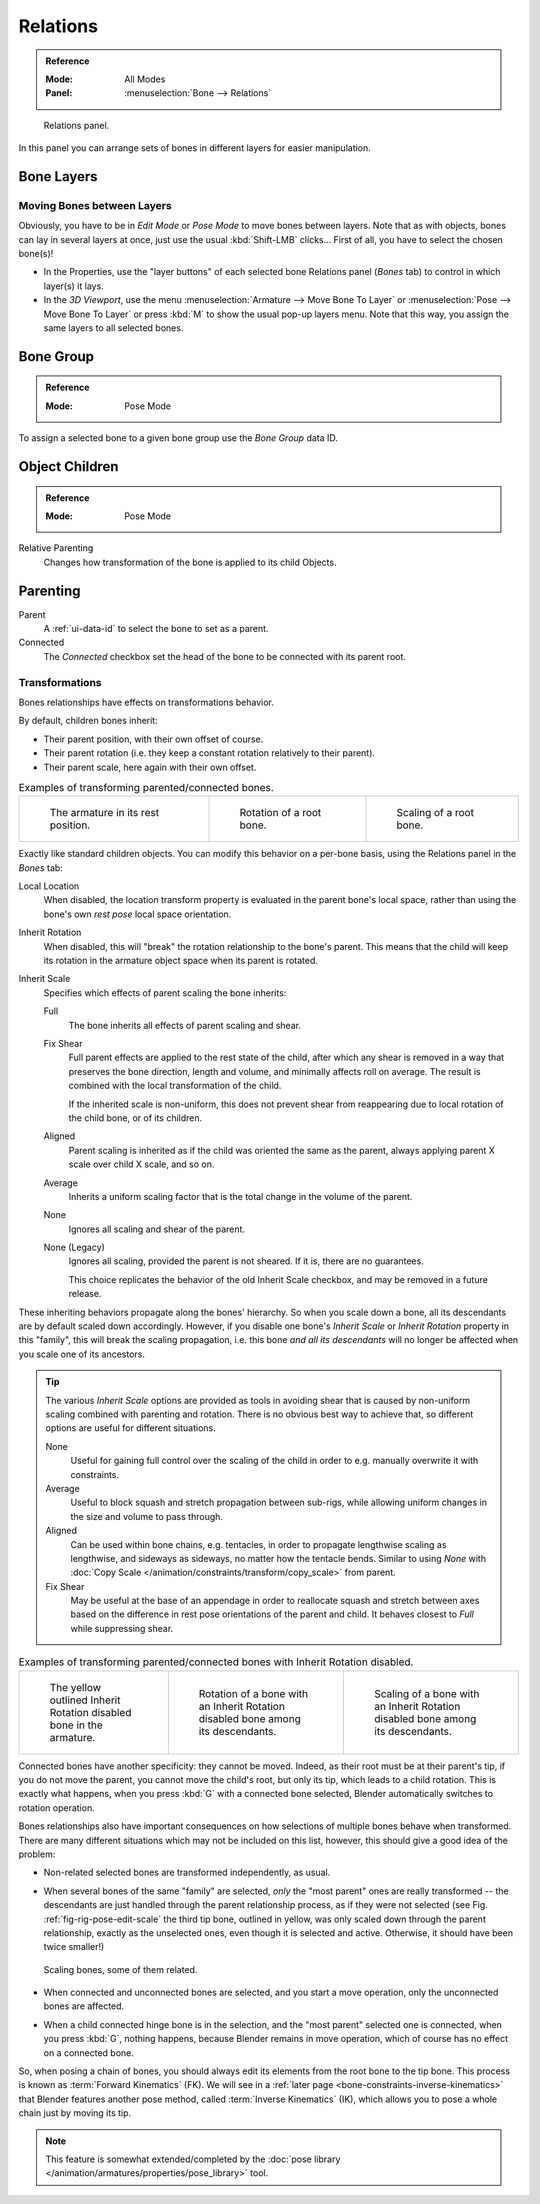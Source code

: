 
*********
Relations
*********

.. admonition:: Reference
   :class: refbox

   :Mode:      All Modes
   :Panel:     :menuselection:`Bone --> Relations`

.. figure:: /images/animation_armatures_bones_properties_relations_panel.png

   Relations panel.

In this panel you can arrange sets of bones in different layers for easier manipulation.


Bone Layers
===========

Moving Bones between Layers
---------------------------

Obviously, you have to be in *Edit Mode* or *Pose Mode* to move bones between layers.
Note that as with objects, bones can lay in several layers at once,
just use the usual :kbd:`Shift-LMB` clicks...
First of all, you have to select the chosen bone(s)!

- In the Properties, use the "layer buttons" of each selected bone Relations panel (*Bones* tab)
  to control in which layer(s) it lays.
- In the *3D Viewport*, use the menu :menuselection:`Armature --> Move Bone To Layer` or
  :menuselection:`Pose --> Move Bone To Layer` or press :kbd:`M` to show the usual pop-up layers menu.
  Note that this way, you assign the same layers to all selected bones.


.. _bone-relations-bone-group:

Bone Group
==========

.. admonition:: Reference
   :class: refbox

   :Mode:      Pose Mode

To assign a selected bone to a given bone group use the *Bone Group* data ID.


Object Children
===============

.. admonition:: Reference
   :class: refbox

   :Mode:      Pose Mode

Relative Parenting
   Changes how transformation of the bone is applied to its child Objects.


.. _bone-relations-parenting:

Parenting
=========

Parent
   A :ref:`ui-data-id` to select the bone to set as a parent.
Connected
   The *Connected* checkbox set the head of the bone to be connected with its parent root.


Transformations
---------------

Bones relationships have effects on transformations behavior.

By default, children bones inherit:

- Their parent position, with their own offset of course.
- Their parent rotation (i.e. they keep a constant rotation relatively to their parent).
- Their parent scale, here again with their own offset.

.. list-table:: Examples of transforming parented/connected bones.

   * - .. figure:: /images/animation_armatures_bones_properties_relations_rest.png
          :width: 200px

          The armature in its rest position.

     - .. figure:: /images/animation_armatures_bones_properties_relations_root-rotation.png
          :width: 200px

          Rotation of a root bone.

     - .. figure:: /images/animation_armatures_bones_properties_relations_root-scale.png
          :width: 200px

          Scaling of a root bone.

Exactly like standard children objects. You can modify this behavior on a per-bone basis,
using the Relations panel in the *Bones* tab:

.. _bone-relations-inherit-settings:

Local Location
   When disabled, the location transform property is evaluated in the parent bone's local space,
   rather than using the bone's own *rest pose* local space orientation.
Inherit Rotation
   When disabled, this will "break" the rotation relationship to the bone's parent.
   This means that the child will keep its rotation in the armature object space when its parent is rotated.
Inherit Scale
   Specifies which effects of parent scaling the bone inherits:

   Full
      The bone inherits all effects of parent scaling and shear.
   Fix Shear
      Full parent effects are applied to the rest state of the child, after which any shear is
      removed in a way that preserves the bone direction, length and volume, and minimally affects
      roll on average. The result is combined with the local transformation of the child.

      If the inherited scale is non-uniform, this does not prevent shear from reappearing due to
      local rotation of the child bone, or of its children.
   Aligned
      Parent scaling is inherited as if the child was oriented the same as the parent, always
      applying parent X scale over child X scale, and so on.
   Average
      Inherits a uniform scaling factor that is the total change in the volume of the parent.
   None
      Ignores all scaling and shear of the parent.
   None (Legacy)
      Ignores all scaling, provided the parent is not sheared. If it is, there are no guarantees.

      This choice replicates the behavior of the old Inherit Scale checkbox, and may be removed in a future release.

These inheriting behaviors propagate along the bones' hierarchy.
So when you scale down a bone, all its descendants are by default scaled down accordingly.
However, if you disable one bone's *Inherit Scale* or *Inherit Rotation*
property in this "family", this will break the scaling propagation,
i.e. this bone *and all its descendants* will no longer be affected when you scale one of its ancestors.

.. tip::

   The various *Inherit Scale* options are provided as tools in avoiding shear that is caused
   by non-uniform scaling combined with parenting and rotation. There is no obvious best way
   to achieve that, so different options are useful for different situations.

   None
      Useful for gaining full control over the scaling of the child in order
      to e.g. manually overwrite it with constraints.

   Average
      Useful to block squash and stretch propagation between sub-rigs, while
      allowing uniform changes in the size and volume to pass through.

   Aligned
      Can be used within bone chains, e.g. tentacles, in order to propagate
      lengthwise scaling as lengthwise, and sideways as sideways, no matter
      how the tentacle bends. Similar to using *None* with
      :doc:`Copy Scale </animation/constraints/transform/copy_scale>` from parent.

   Fix Shear
      May be useful at the base of an appendage in order to reallocate squash and stretch
      between axes based on the difference in rest pose orientations of the parent and child.
      It behaves closest to *Full* while suppressing shear.

.. list-table:: Examples of transforming parented/connected bones with Inherit Rotation disabled.

   * - .. figure:: /images/animation_armatures_bones_properties_relations_inherit-rot-disabled.png

          The yellow outlined Inherit Rotation disabled bone in the armature.

     - .. figure:: /images/animation_armatures_bones_properties_relations_inherit-rot-disabled-descendant.png

          Rotation of a bone with an Inherit Rotation disabled bone among its descendants.

     - .. figure:: /images/animation_armatures_bones_properties_relations_inherit-rot-disabled-scale.png

          Scaling of a bone with an Inherit Rotation disabled bone among its descendants.

Connected bones have another specificity: they cannot be moved. Indeed,
as their root must be at their parent's tip, if you do not move the parent,
you cannot move the child's root, but only its tip, which leads to a child rotation.
This is exactly what happens, when you press :kbd:`G` with a connected bone selected,
Blender automatically switches to rotation operation.

Bones relationships also have important consequences on how selections of multiple bones
behave when transformed. There are many different situations which may not be included on this list,
however, this should give a good idea of the problem:

- Non-related selected bones are transformed independently, as usual.
- When several bones of the same "family" are selected,
  *only* the "most parent" ones are really transformed --
  the descendants are just handled through the parent relationship process, as if they were not selected
  (see Fig. :ref:`fig-rig-pose-edit-scale` the third tip bone,
  outlined in yellow, was only scaled down through the parent relationship,
  exactly as the unselected ones, even though it is selected and active.
  Otherwise, it should have been twice smaller!)

  .. _fig-rig-pose-edit-scale:

  .. figure:: /images/animation_armatures_bones_properties_relations_scale-related.png
     :align: center
     :width: 320px

     Scaling bones, some of them related.

- When connected and unconnected bones are selected,
  and you start a move operation, only the unconnected bones are affected.
- When a child connected hinge bone is in the selection,
  and the "most parent" selected one is connected, when you press :kbd:`G`,
  nothing happens, because Blender remains in move operation, which of course has no effect on a connected bone.

So, when posing a chain of bones, you should always edit its elements from the root bone to the tip bone.
This process is known as :term:`Forward Kinematics` (FK).
We will see in a :ref:`later page <bone-constraints-inverse-kinematics>`
that Blender features another pose method, called :term:`Inverse Kinematics` (IK),
which allows you to pose a whole chain just by moving its tip.

.. note::

   This feature is somewhat extended/completed by
   the :doc:`pose library </animation/armatures/properties/pose_library>` tool.
